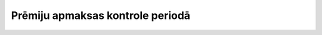 .. 4009 =====================================Prēmiju apmaksas kontrole periodā===================================== 
 